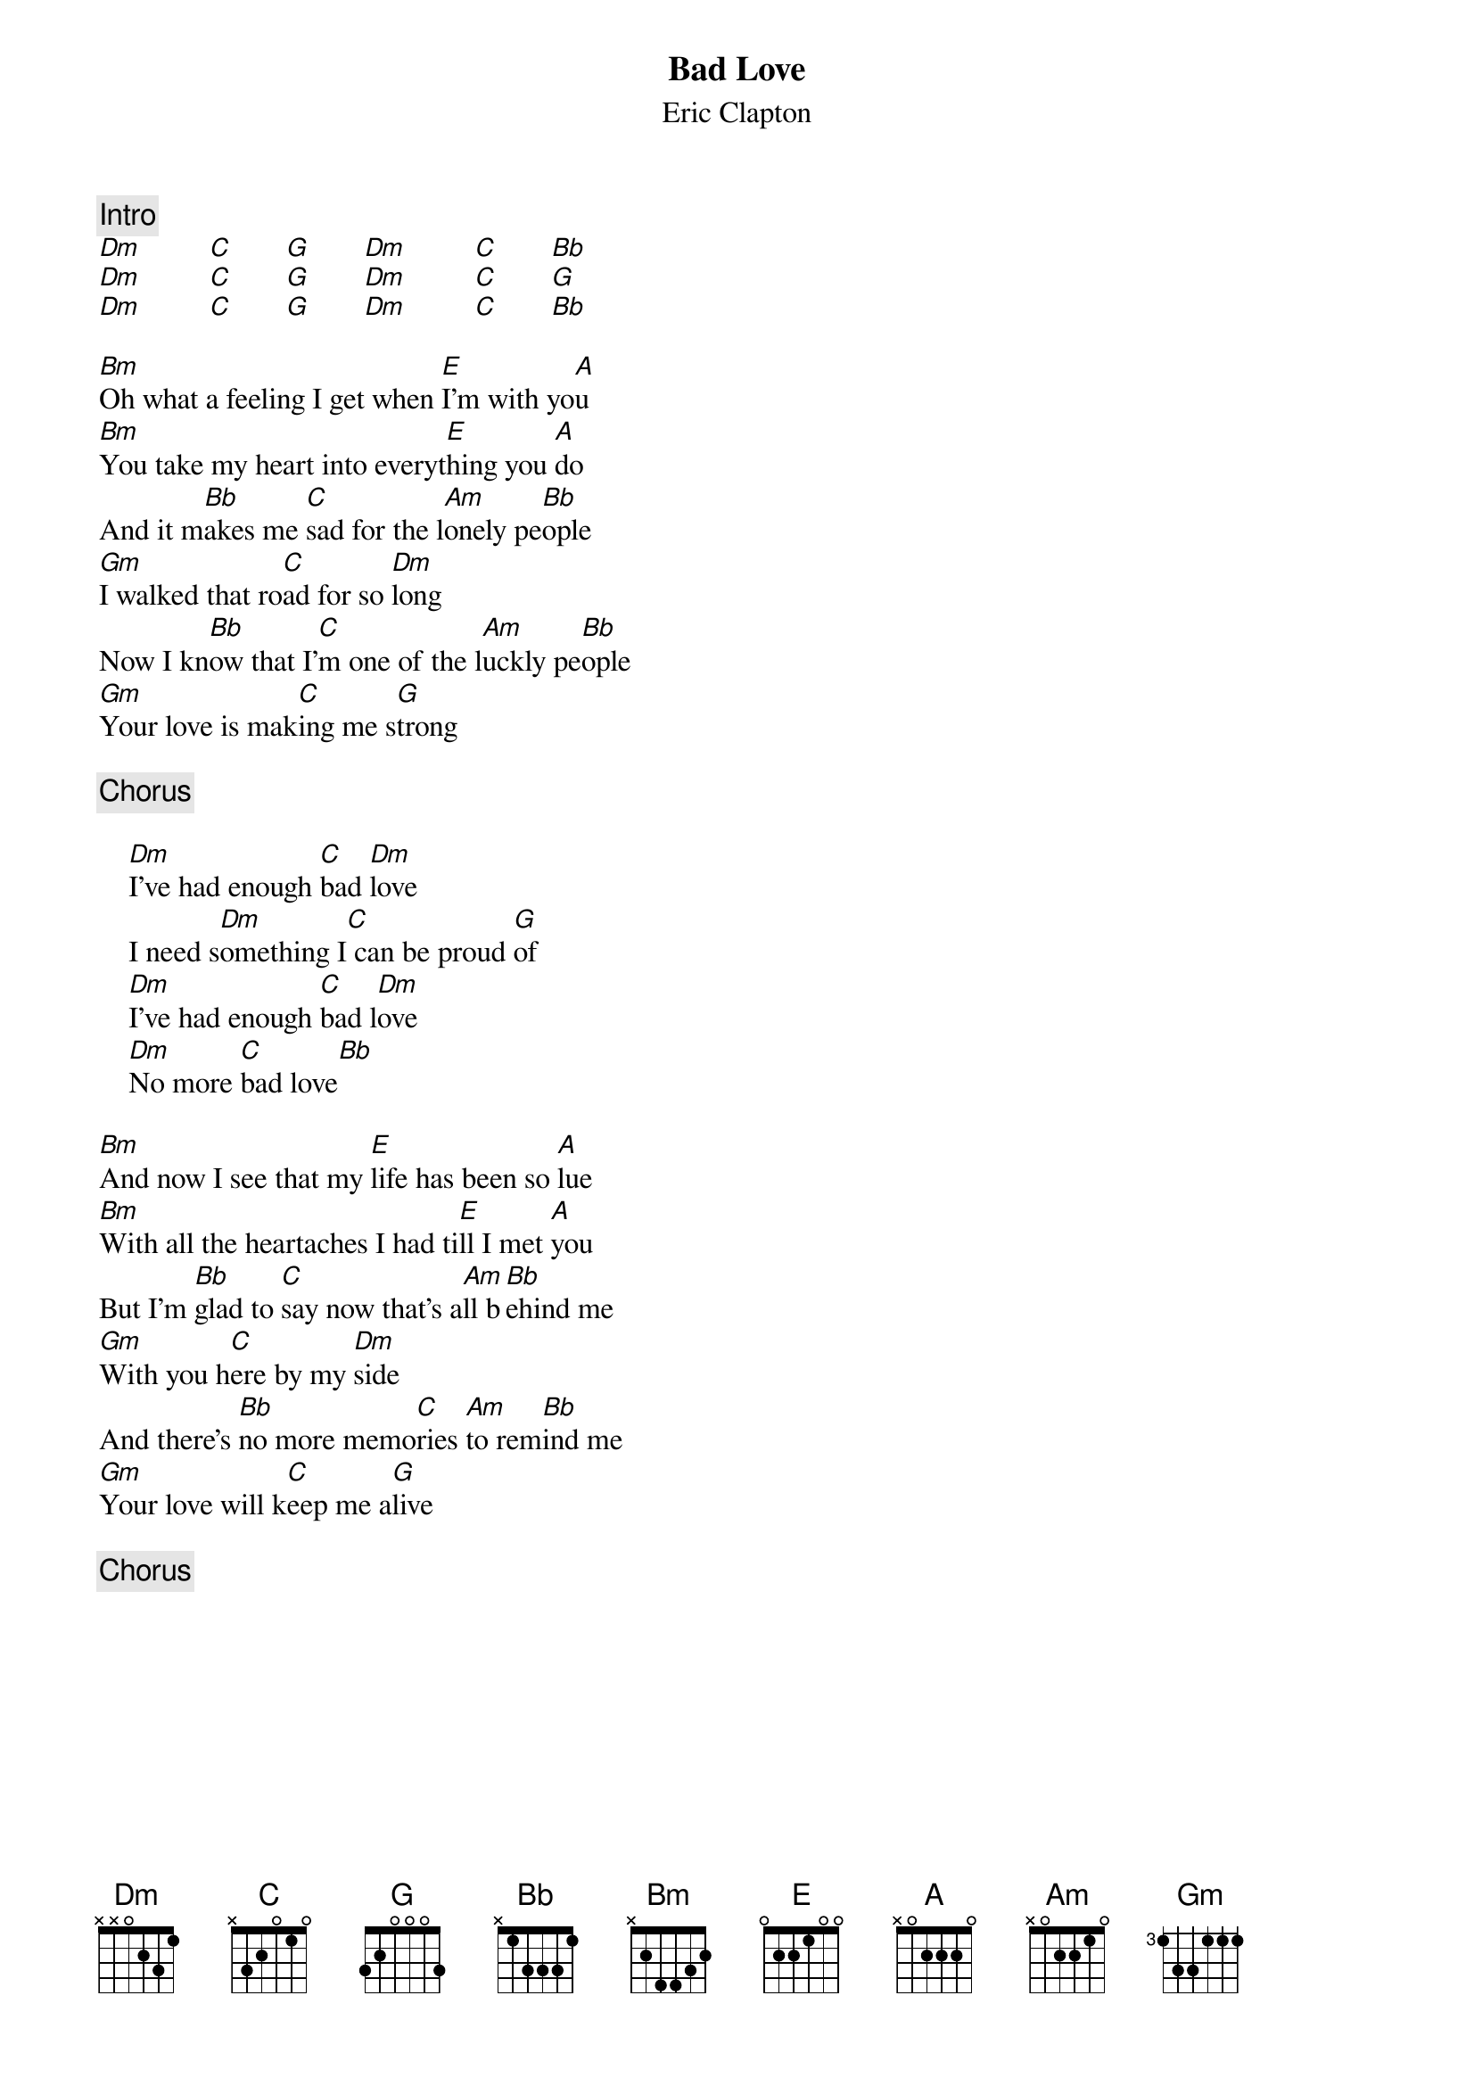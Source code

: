 {title:Bad Love}
{st:Eric Clapton}
{c:Intro}
[Dm]         [C]       [G]       [Dm]         [C]       [Bb]  
[Dm]         [C]       [G]       [Dm]         [C]       [G]
[Dm]         [C]       [G]       [Dm]         [C]       [Bb]  

[Bm]Oh what a feeling I get when [E]I'm with yo[A]u
[Bm]You take my heart into everyt[E]hing you [A]do
And it m[Bb]akes me [C]sad for the l[Am]onely pe[Bb]ople
[Gm]I walked that ro[C]ad for so [Dm]long
Now I kn[Bb]ow that I'[C]m one of the l[Am]uckly pe[Bb]ople 
[Gm]Your love is mak[C]ing me s[G]trong

{c:Chorus}

    [Dm]I've had enough [C]bad [Dm]love
    I need s[Dm]omething I[C] can be proud [G]of
    [Dm]I've had enough [C]bad l[Dm]ove
    [Dm]No more [C]bad love[Bb]  

[Bm]And now I see that my [E]life has been so [A]lue
[Bm]With all the heartaches I had ti[E]ll I met [A]you
But I'm [Bb]glad to [C]say now that's a[Am]ll b[Bb]ehind me
[Gm]With you h[C]ere by my [Dm]side
And there's [Bb]no more memo[C]ries [Am]to rem[Bb]ind me
[Gm]Your love will k[C]eep me a[G]live

{c:Chorus}
